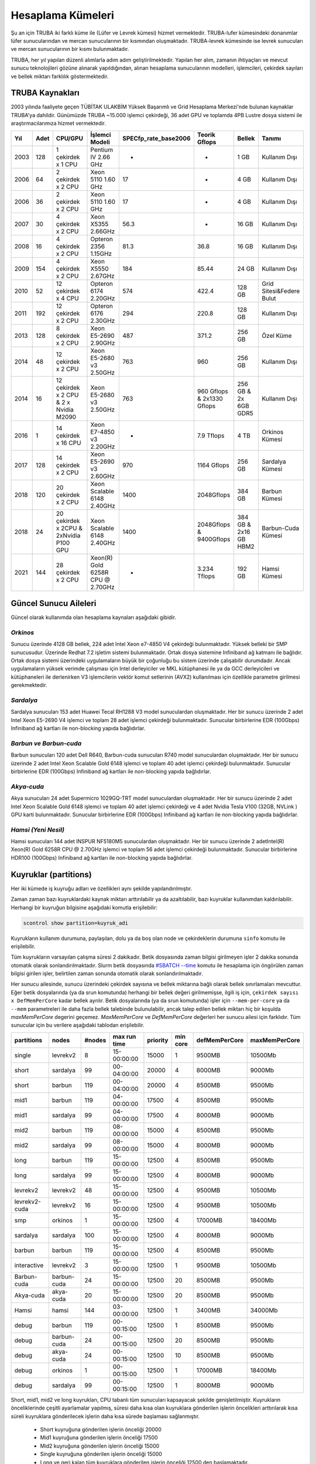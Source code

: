 
==================
Hesaplama Kümeleri
==================

Şu an için TRUBA iki farklı küme ile (Lüfer ve Levrek kümesi) hizmet vermektedir. TRUBA-lufer kümesindeki donanımlar lüfer sunucularından ve mercan sunucularının bir kısmından oluşmaktadır. TRUBA-levrek kümesinde ise levrek sunucuları ve mercan sunucularının bir kısmı bulunmaktadır.

TRUBA, her yıl yapılan düzenli alımlarla adım adım geliştirilmektedir. Yapılan her alım, zamanın ihtiyaçları ve mevcut sunucu teknolojileri gözüne alınarak yapıldığından, alınan hesaplama sunucularının modelleri, işlemcileri, çekirdek sayıları ve bellek miktarı farklılık göstermektedir.
	
----------------
TRUBA Kaynakları
----------------

2003 yılında faaliyete geçen TÜBİTAK ULAKBİM Yüksek Başarımlı ve Grid Hesaplama Merkezi'nde bulunan kaynaklar TRUBA'ya dahildir. Günümüzde TRUBA ~15.000 işlemci çekirdeği, 36 adet GPU ve toplamda 4PB Lustre dosya sistemi ile araştırmacılarımıza hizmet vermektedir.

+----+------+------------------------------------------+----------------------------------+----------------------+---------------------------+-----------------------+--------------------------+
|Yıl | Adet | CPU/GPU                                  | İşlemci Modeli                   | SPECfp_rate_base2006 | Teorik Gflops             | Bellek                | Tanımı                   |
+====+======+==========================================+==================================+======================+===========================+=======================+==========================+
|2003| 128  | 1 çekirdek x 1 CPU                       | Pentium IV 2.66 GHz              | -                    | -                         | 1 GB                  | Kullanım Dışı            |
+----+------+------------------------------------------+----------------------------------+----------------------+---------------------------+-----------------------+--------------------------+
|2006| 64   | 2 çekirdek x 2 CPU                       | Xeon 5110 1.60 GHz               | 17                   | -                         | 4 GB                  | Kullanım Dışı            |
+----+------+------------------------------------------+----------------------------------+----------------------+---------------------------+-----------------------+--------------------------+
|2006| 36   | 2 çekirdek x 2 CPU                       | Xeon 5110 1.60 GHz               | 17                   | -                         | 4 GB                  | Kullanım Dışı            |
+----+------+------------------------------------------+----------------------------------+----------------------+---------------------------+-----------------------+--------------------------+
|2007| 30   | 4 çekirdek x 2 CPU                       | Xeon X5355 2.66GHz               | 56.3                 | -                         | 16 GB                 | Kullanım Dışı            |
+----+------+------------------------------------------+----------------------------------+----------------------+---------------------------+-----------------------+--------------------------+
|2008| 16   | 4 çekirdek x 2 CPU                       | Opteron 2356 1.15GHz             | 81.3                 | 36.8                      | 16 GB                 | Kullanım Dışı            |
+----+------+------------------------------------------+----------------------------------+----------------------+---------------------------+-----------------------+--------------------------+
|2009| 154  | 4 çekirdek x 2 CPU                       | Xeon X5550 2.67GHz               | 184                  | 85.44                     | 24 GB                 | Kullanım Dışı            |
+----+------+------------------------------------------+----------------------------------+----------------------+---------------------------+-----------------------+--------------------------+
|2010| 52   | 12 çekirdek x 4 CPU                      | Opteron 6174 2.20GHz             | 574                  | 422.4                     | 128 GB                | Grid Sitesi&Federe Bulut |
+----+------+------------------------------------------+----------------------------------+----------------------+---------------------------+-----------------------+--------------------------+
|2011| 192  | 12 çekirdek x 2 CPU                      | Opteron 6176 2.30GHz             | 294                  | 220.8                     | 128 GB                | Kullanım Dışı            |
+----+------+------------------------------------------+----------------------------------+----------------------+---------------------------+-----------------------+--------------------------+
|2013| 128  | 8 çekirdek x 2 CPU                       | Xeon E5-2690 2.90GHz             | 487                  | 371.2                     | 256 GB                | Özel Küme                |
+----+------+------------------------------------------+----------------------------------+----------------------+---------------------------+-----------------------+--------------------------+
|2014| 48   | 12 çekirdek x 2 CPU                      | Xeon E5-2680 v3 2.50GHz          | 763                  | 960                       | 256 GB                | Kullanım Dışı            |
+----+------+------------------------------------------+----------------------------------+----------------------+---------------------------+-----------------------+--------------------------+
|2014| 16   | 12 çekirdek x 2 CPU & 2 x Nvidia M2090   | Xeon E5-2680 v3 2.50GHz          | 763                  | 960 Gflops & 2x1330 Gflops| 256 GB & 2x 6GB GDR5  | Kullanım Dışı            |
+----+------+------------------------------------------+----------------------------------+----------------------+---------------------------+-----------------------+--------------------------+
|2016| 1    | 14 çekirdek x 16 CPU                     | Xeon E7-4850 v3 2.20GHz          | -                    | 7.9 Tflops                | 4 TB                  | Orkinos Kümesi           |
+----+------+------------------------------------------+----------------------------------+----------------------+---------------------------+-----------------------+--------------------------+
|2017| 128  | 14 çekirdek x 2 CPU                      | Xeon E5-2690 v3 2.60GHz          | 970                  | 1164 Gflops               | 256 GB                | Sardalya Kümesi          |
+----+------+------------------------------------------+----------------------------------+----------------------+---------------------------+-----------------------+--------------------------+
|2018| 120  | 20 çekirdek x 2 CPU                      | Xeon Scalable 6148 2.40GHz       | 1400                 | 2048Gflops                | 384 GB                | Barbun Kümesi            |
+----+------+------------------------------------------+----------------------------------+----------------------+---------------------------+-----------------------+--------------------------+
|2018| 24   | 20 çekirdek x 2CPU & 2xNvidia P100 GPU   | Xeon Scalable 6148 2.40GHz       | 1400                 | 2048Gflops & 9400Gflops   | 384 GB & 2x16 GB HBM2 | Barbun-Cuda Kümesi       |
+----+------+------------------------------------------+----------------------------------+----------------------+---------------------------+-----------------------+--------------------------+
|2021| 144  | 28 çekirdek x 2 CPU                      | Xeon(R) Gold 6258R CPU @ 2.70GHz | -                    | 3.234 Tflops              | 192 GB                | Hamsi Kümesi             |
+----+------+------------------------------------------+----------------------------------+----------------------+---------------------------+-----------------------+--------------------------+

----------------------
Güncel Sunucu Aileleri
----------------------
Güncel olarak kullanımda olan hesaplama kaynaları aşağıdaki gibidir. 

*Orkinos*
^^^^^^^^^
Sunucu üzerinde 4128 GB bellek, 224 adet Intel Xeon e7-4850 V4 çekirdeği bulunmaktadır. Yüksek belleki bir SMP sunucusudur. Üzerinde Redhat 7.2 işletim sistemi bulunmaktadır. Ortak dosya sistemine Infiniband ağ katmanı ile bağlıdır. Ortak dosya sistemi üzerindeki uygulamaların büyük bir çoğunluğu bu sistem üzerinde çalışabilir durumdadır. Ancak uygulamaların yüksek verimde çalışması için Intel derleyiciler ve MKL kütüphanesi ile ya da GCC derleyicileri ve kütüphaneleri ile derlenirken V3 işlemcilerin vektör komut setlerinin (AVX2) kullanılması için özellikle parametre girilmesi gerekmektedir.

*Sardalya*
^^^^^^^^^^

Sardalya sunucuları 153 adet Huawei Tecal RH1288 V3 model sunuculardan oluşmaktadır. Her bir sunucu üzerinde 2 adet Intel Xeon E5-2690 V4 işlemci ve toplam 28 adet işlemci çekirdeği bulunmaktadır. Sunucular birbirlerine EDR (100Gbps) Infiniband ağ kartları ile non-blocking yapıda bağlıdırlar. 

*Barbun ve Barbun-cuda*
^^^^^^^^^^^^^^^^^^^^^^^

Barbun sunucuları 120 adet Dell R640, Barbun-cuda sunucuları R740 model sunuculardan oluşmaktadır. Her bir sunucu üzerinde 2 adet Intel Xeon Scalable Gold 6148 işlemci ve toplam 40 adet işlemci çekirdeği bulunmaktadır. Sunucular birbirlerine EDR (100Gbps) Infiniband ağ kartları ile non-blocking yapıda bağlıdırlar.

*Akya-cuda*
^^^^^^^^^^^
Akya sunucuları 24 adet Supermicro 1029GQ-TRT model sunuculardan oluşmaktadır. Her bir sunucu üzerinde 2 adet Intel Xeon Scalable Gold 6148 işlemci ve toplam 40 adet işlemci çekirdeği ve 4 adet Nvidia Tesla V100 (32GB, NVLink ) GPU karti bulunmaktadır. Sunucular birbirlerine EDR (100Gbps) Infiniband ağ kartları ile non-blocking yapıda bağlıdırlar.

*Hamsi (Yeni Nesil)*
^^^^^^^^^^^^^^^^^^^^
Hamsi sunucuları 144 adet INSPUR NF5180M5 sunuculardan oluşmaktadır. Her bir sunucu üzerinde 2 adetIntel(R) Xeon(R) Gold 6258R CPU @ 2.70GHz işlemci ve toplam 56 adet işlemci çekirdeği bulunmaktadır. Sunucular birbirlerine HDR100 (100Gbps) Infiniband ağ kartları ile non-blocking yapıda bağlıdırlar. 

----------------------
Kuyruklar (partitions)
----------------------

Her iki kümede iş kuyruğu adları ve özellikleri aynı şekilde yapılandırılmıştır. 

Zaman zaman bazı kuyruklardaki kaynak miktarı arttırılabilir ya da azaltılabilir, bazı kuyruklar kullanımdan kaldırılabilir. Herhangi bir kuyruğun bilgisine aşağıdaki komutla erişilebilir: 

.. code-block::

   scontrol show partition=kuyruk_adi 

Kuyrukların kullanım durumuna, paylaşılan, dolu ya da boş olan node ve çekirdeklerin durumuna ``sinfo`` komutu ile erişilebilir. 

Tüm kuyrukların varsayılan çalışma süresi 2 dakikadır. Betik dosyasında zaman bilgisi girilmeyen işler 2 dakika sonunda otomatik olarak sonlandırılmaktadır. Slurm betik dosyasında `#SBATCH --time <https://slurm.schedmd.com/sbatch.html>`_ komutu ile hesaplama için öngörülen zaman bilgisi girilen işler, belirtilen zaman sonunda otomatik olarak sonlandırılmaktadır. 

Her sunucu ailesinde, sunucu üzerindeki çekirdek sayısına ve bellek miktarına bağlı olarak bellek sınırlamaları mevcuttur. Eğer betik dosyalarında (ya da srun komutunda) herhangi bir bellek değeri girilmemişse, ilgili iş için, ``çekirdek sayısı x DefMemPerCore`` kadar bellek ayrılır. Betik dosyalarında (ya da srun komutunda) işler için ``--mem-per-core`` ya da ``--mem`` parametreleri ile daha fazla bellek talebinde bulunulabilir, ancak talep edilen bellek miktarı hiç bir koşulda *maxMemPerCore* degerini geçemez. *MaxMemPerCore* ve *DefMemPerCore* değerleri her sunucu ailesi için farklıdır. Tüm sunucular için bu verilere aşağıdaki tablodan erişilebilir. 

+-------------+--------------+---------+---------------+----------+----------+----------------+---------------+
|partitions   |   nodes      | #nodes  |  max run time | priority | min core | defMemPerCore  | maxMemPerCore |
+=============+==============+=========+===============+==========+==========+================+===============+
|  single     |  levrekv2    |     8   |  15-00:00:00  |  15000   |    1     |    9500MB      |    10500Mb    |
+-------------+--------------+---------+---------------+----------+----------+----------------+---------------+
|  short      |  sardalya    |    99   |  00-04:00:00  |  20000   |    4     |    8000MB      |    9000Mb     |
+-------------+--------------+---------+---------------+----------+----------+----------------+---------------+
|  short      |  barbun      |   119   |  00-04:00:00  |  20000   |    4     |    8500MB      |    9500Mb     |
+-------------+--------------+---------+---------------+----------+----------+----------------+---------------+
|  mid1       |  barbun      |   119   |  04-00:00:00  |  17500   |    4     |    8500MB      |    9500Mb     |
+-------------+--------------+---------+---------------+----------+----------+----------------+---------------+
|  mid1       |  sardalya    |    99   |  04-00:00:00  |  17500   |    4     |    8000MB      |    9000Mb     |
+-------------+--------------+---------+---------------+----------+----------+----------------+---------------+
|  mid2       |  barbun      |   119   |  08-00:00:00  |  15000   |    4     |    8500MB      |    9500Mb     |
+-------------+--------------+---------+---------------+----------+----------+----------------+---------------+
|  mid2       |  sardalya    |    99   |  08-00:00:00  |  15000   |    4     |    8000MB      |    9000Mb     |
+-------------+--------------+---------+---------------+----------+----------+----------------+---------------+
|  long       |  barbun      |   119   |  15-00:00:00  |  12500   |    4     |    8500MB      |    9500Mb     |
+-------------+--------------+---------+---------------+----------+----------+----------------+---------------+
|  long       |  sardalya    |    99   |  15-00:00:00  |  12500   |    4     |    8000MB      |    9000Mb     |
+-------------+--------------+---------+---------------+----------+----------+----------------+---------------+
| levrekv2    |  levrekv2    |    48   |  15-00:00:00  |  12500   |    4     |    9500MB      |    10500Mb    |
+-------------+--------------+---------+---------------+----------+----------+----------------+---------------+
|levrekv2-cuda|  levrekv2    |    16   |  15-00:00:00  |  12500   |    4     |    9500MB      |    10500Mb    |
+-------------+--------------+---------+---------------+----------+----------+----------------+---------------+
|  smp        |  orkinos     |     1   |  15-00:00:00  |  12500   |    4     |    17000MB     |    18400Mb    |
+-------------+--------------+---------+---------------+----------+----------+----------------+---------------+
|  sardalya   |  sardalya    |   100   |  15-00:00:00  |  12500   |    4     |    8000MB      |    9000Mb     |
+-------------+--------------+---------+---------------+----------+----------+----------------+---------------+
|  barbun     |  barbun      |   119   |  15-00:00:00  |  12500   |    4     |    8500MB      |    9500Mb     |
+-------------+--------------+---------+---------------+----------+----------+----------------+---------------+
| interactive |  levrekv2    |     3   |  15-00:00:00  |  12500   |    1     |    9500MB      |    10500Mb    |
+-------------+--------------+---------+---------------+----------+----------+----------------+---------------+
| Barbun-cuda |  barbun-cuda |    24   |  15-00:00:00  |  12500   |   20     |    8500MB      |    9500Mb     |
+-------------+--------------+---------+---------------+----------+----------+----------------+---------------+
|  Akya-cuda  |  akya-cuda   |    20   |  15-00:00:00  |  12500   |   20     |    8500MB      |    9500Mb     |
+-------------+--------------+---------+---------------+----------+----------+----------------+---------------+
|  Hamsi      |   hamsi      |   144   |  03-00:00:00  |  12500   |    1     |    3400MB      |    34000Mb    |
+-------------+--------------+---------+---------------+----------+----------+----------------+---------------+
|  debug      |  barbun      |   119   |  00-00:15:00  |  12500   |    1     |    8500MB      |    9500Mb     |
+-------------+--------------+---------+---------------+----------+----------+----------------+---------------+
|  debug      |  barbun-cuda |    24   |  00-00:15:00  |  12500   |   20     |    8500MB      |    9500Mb     |
+-------------+--------------+---------+---------------+----------+----------+----------------+---------------+
|  debug      |  akya-cuda   |    24   |  00-00:15:00  |  12500   |   10     |    8500MB      |    9500Mb     |
+-------------+--------------+---------+---------------+----------+----------+----------------+---------------+
|  debug      |  orkinos     |     1   |  00-00:15:00  |  12500   |    1     |    17000MB     |    18400Mb    |
+-------------+--------------+---------+---------------+----------+----------+----------------+---------------+
|  debug      |  sardalya    |    99   |  00-00:15:00  |  12500   |    1     |    8000MB      |    9000Mb     |
+-------------+--------------+---------+---------------+----------+----------+----------------+---------------+

Short, mid1, mid2 ve long kuyrukları, CPU tabanlı tüm sunucuları kapsayacak şekilde genişletilmiştir. Kuyrukların önceliklerinde çeşitli ayarlamalar yapılmış, süresi daha kısa olan kuyruklara gönderilen işlerin öncelikleri arttırılarak kısa süreli kuyruklara gönderilecek işlerin daha kısa sürede başlaması sağlanmıştır. 

  * Short kuyruğuna gönderilen işlerin önceliği 20000 
  * Mid1 kuyruğuna gönderilen işlerin önceliği 17500 
  * Mid2 kuyruğuna gönderilen işlerin önceliği 15000 
  * Single kuyruğuna gönderilen işlerin önceliği 15000 
  * Long ve geri kalan tüm kuyruklara gönderilen işlerin önceliği 12500 den başlamaktadır. 
  
Short, mid1, mid2 ve long kuyruklarını diğer kuyrukları kapsayacak üst kuyruklar olarak düşünülmelidir. Bu kuyruklara gönderilen işler levrek, levrekv2, sardalya ya da barbun sunucularının herhangi birinde çalışmaya başlayabilirler. Bu kuyruklara gönderilecek işlerin belli bir sunucu ailesi üzerinde çalışması isteniyorsa, betik dosyalarına aşağıdaki tanımlar yazılmalıdır: 

  * barbunlar için #SBATCH --constraint=barbun 
  * levrekler için #SBATCH --constraint=levrek 
  * sardalyalar için #SBATCH --constraint=sardalya 
  * levrekv2ler için #SBATCH --constraint=levrekv2 

.. note::

   --contstraint parametresi yerine -C de kullanılabilir. 

İşler önceden olduğu gibi üst kuyruklar yerine doğrudan mercan, levrekv2, sardalya ve barbun kuyruklarına gönderilebilir. 

*levrekv2-cuda, akya-cuda* ve *barbun-cuda* kuyruklarına gönderilen işlerin GPU kullanabilecek ve GPU talep eden işler olması zorunludur. Yeni düzenleme ile aynı GPU'u birden fazla iş tarafından kullanabilecektir. 

*Single*
^^^^^^^^^

Bu kuyruğa tek çekirdeklik (genelde seri) işler gönderilir. Toplam çekirdek sayısı 1 den fazla ise, iş başka bir kuyruğa gönderilmiş olsa bile, otomatik olarak bu kuyruğa yönlendirilir. 

Bu kuyruktaki herhangi bir işin çalışma süresi en fazla 15 gündür. 15 Gün içinde tamamlanmamış işler sistem tarafından otomatik olarak sonlandırılmaktadır. 

Bu kuyruk ile ilgili ayrıntılı bilgi

.. code-block::

   scontrol show partition=single 

komutu ile görülebilir. 

*Short*
^^^^^^^

Kısa sürmesi beklenen işler bu kuyruğa gönderilmelidir. Kuyruktaki işler en fazla 4 saat çalışır. 4 saat içerisinde tamamlanmamış işler sistem tarafından otomatik olarak sonlandırılmaktadır. 

Bu kuyruk ile ilgili ayrıntılı bilgi 

.. code-block::

   scontrol show partition=short 

komutu ile görülebilir. 

*Mid1*
^^^^^^

Bu kuyrukta çalışma süresi en fazla 4 gün olan işler çalıştırılır. Bu süre içerisinde tamamlanmamış işler sistem tarafından otomatik olarak sonlandırılmaktadır.

Bu kuyruk ile ilgili ayrıntılı bilgi 

.. code-block::

   scontrol show partition=mid1 

komutu ile görülebilir. 

*Mid2*
^^^^^^

Mid2 kuyruğundaki işlerin çalışma süresi en fazla 8 gündür. 8 gün içerisinde tamamlanmamış işler sistem tarafından otomatik olarak sonlandırılmaktadır. 

Bu kuyruk ile ilgili ayrıntılı bilgi 

.. code-block::

   scontrol show partition=mid2 

komutu ile görülebilir. 

*Long*
^^^^^^

Long kuyruğundaki işlerin çalışma süresi en fazla 15 gündür. Bu süre zarfında tamamlanmamış işler sistem tarafından otomatik olarak sonlandırılmaktadır. 

Bu kuyruk ile ilgili ayrıntılı bilgi 

.. code-block::

   scontrol show partition=long 

komutu ile görülebilir. 

*Interactive*
^^^^^^^^^^^^^

Interaktif işler çalıştırmak için kullanılır. İnteraktif işler ``Ondemand`` üzerinden ya da SSH terminalinden ``srun``, ``salloc`` ile kuyruğa gönderilebilir. Bu kuyrukta levrekv2 sunucuları kullanılmaktadır.

*Smp*
^^^^^

*Smp* kuyruğunda sadece *orkinos1* sunucusu bulunmaktadır. Kuyruk rezervasyon yönetimi ile çalıştırılmaktadır. Bu kuyruğu kullanmak isteyen kullanıcıların e-posta ile başvuruda bulunarak sistemi ne kadar süre ile kullanacaklarını, ne kadar kaynağa (işlemci/bellek) ihtiyaç duyduklarını bildirmeleri, ve ihtiyaçlarına göre bir rezervasyon yaptırmaları gerekmektedir.

Bu kuyruk ile ilgili ayrıntılı bilgi

.. code-block::

   scontrol show partition=smp

komutu ile görülebilir.


*Sardalya*
^^^^^^^^^^

Her bir sunucuda 28 çekirdek ve 256GB bellek bulunmaktadır. Kuyrukta işlerin en fazla çalışma süresi 15 gündür. Sistemin verimli kullanılabilmesi için gönderilecek işler en az 14 çekirdek talep etmelidir. Kuyruğa gönderilebilecek işlerin minimum çekirdek sayısı 4'tür.

İşlerde bellek sınırlaması kullanılmaktadır. Gönderilen işlerin sunucuların bellek sınırlamalarına uygun olarak gönderilmesi gerekmektedir. Bu kuyruk ile ilgili ayrıntılı bilgi

.. code-block::

   scontrol show partition=sardalya

komutu ile görülebilir.

*Barbun*
^^^^^^^^

Her bir sunucuda 40 çekirdek ve 384GB bellek bulunmaktadır. Kuyrukta işlerin en fazla çalışma süresi 15 gündür. Sistemin verimli kullanılabilmesi için gönderilecek işler en az 20 çekirdek talep etmelidir. Kuyruğa gönderilebilecek işlerin minimum çekirdek sayısı 4'tür.

İşlerde bellek sınırlaması kullanılmaktadır. Gönderilen işlerin sunucuların bellek sınırlamalarına uygun olarak gönderilmesi gerekmektedir. Bu kuyruk ile ilgili ayrıntılı bilgi

.. code-block::

   scontrol show partition=barbun

komutu ile görülebilir.

*Barbun-cuda*
^^^^^^^^^^

Her bir sunucuda 40 çekirdek ve 384GB bellek ayrıca 2'şer adet Nvidia P100 16GB GPU kartı bulunmaktadır. Kuyrukta işlerin en fazla çalışma süresi 15 gündür. Sistemin verimli kullanılabilmesi için gönderilecek işler en az 20 çekirdek ve 1 GPU talep etmelidir.

*Aynı sunucuda çalışmaya başlayan birden fazla iş aynı GPU kartını paylaşabilmektedir.*

İşlerde bellek sınırlaması kullanılmaktadır. Gönderilen işlerin sunucuların bellek sınırlamalarına uygun olarak gönderilmesi gerekmektedir. Bu kuyruk ile ilgili ayrıntılı bilgi

.. code-block::

   scontrol show partition=barbun-cuda

komutu ile görülebilir.

*Akya-cuda*
^^^^^^^^^^

Her bir sunucuda 40 çekirdek ve 384GB bellek ayrıca 4'er adet Nvidia V100 16GB GPU (NVLink) kartı bulunmaktadır. Kuyrukta işlerin en fazla çalışma süresi 15 gündür. Sistemin verimli kullanılabilmesi için gönderilecek işler en az 40 çekirdek ve 4 GPU talep etmelidir. Ayrica sistemlerde scratch olarak kullanilmak uzere 1.4TB NVME disk /tmp dizinine baglanmistir. Yuksek I/O gerekiren islerin /tmp dizininde calıştırılması gerekmektedir.

*Aynı sunucuda çalışmaya başlayan birden fazla iş aynı GPU kartını paylaşabilmektedir.*

İşlerde bellek sınırlaması kullanılmaktadır. Gönderilen işlerin sunucuların bellek sınırlamalarına uygun olarak gönderilmesi gerekmektedir. Bu kuyruk ile ilgili ayrıntılı bilgi

.. code-block::

   scontrol show partition=akya-cuda

komutu ile görülebilir.

*Hamsi*
^^^^^^

Her bir sunucuda 56 çekirdek ve 192GB bellek bulunmaktadır. Kuyrukta işlerin en fazla çalışma süresi 3 gündür. Sistemin verimli kullanılabilmesi için gönderilecek işler en az 28 çekirdek talep etmelidir. Kuyruğa gönderilebilecek işlerin minimum çekirdek sayısı 28'dir.

İşlerde bellek sınırlaması kullanılmaktadır. Gönderilen işlerin sunucuların bellek sınırlamalarına uygun olarak gönderilmesi gerekmektedir. Bu kuyruk ile ilgili ayrıntılı bilgi

.. code-block::

   scontrol show partition=hamsi

komutu ile görülebilir.

